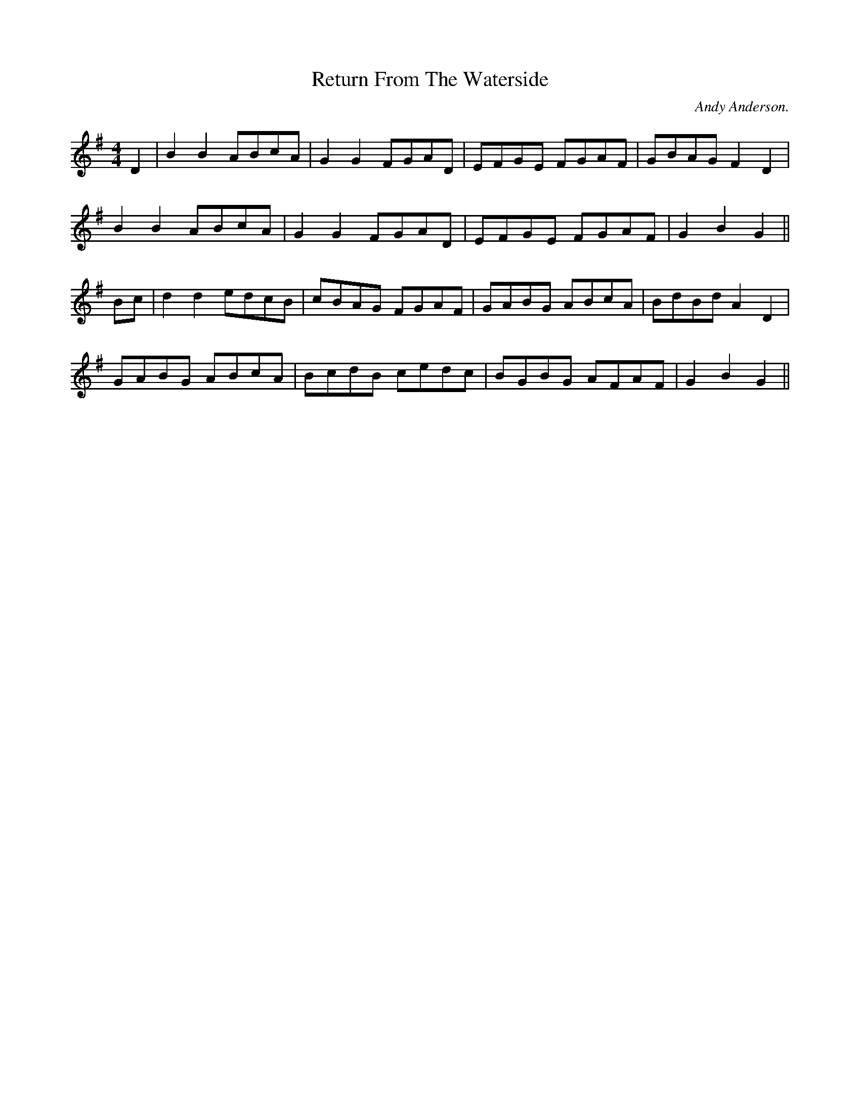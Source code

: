 X:1
T:Return From The Waterside
R:reel
H:Used as tune for Shropshire Bedlams dance "Dawley"
H:Dance reconstructed by Andy Anderson of Red Stags Morris.
C:Andy Anderson.
M:4/4
L:1/8
K:G
D2 | B2 B2 ABcA | G2 G2 FGAD | EFGE FGAF | GBAG F2 D2 |
B2 B2 ABcA | G2 G2 FGAD | EFGE FGAF | G2 B2 G2 ||
Bc | d2 d2 edcB | cBAG FGAF | GABG ABcA | BdBd A2 D2 |
GABG ABcA | BcdB cedc | BGBG AFAF | G2 B2 G2 ||

